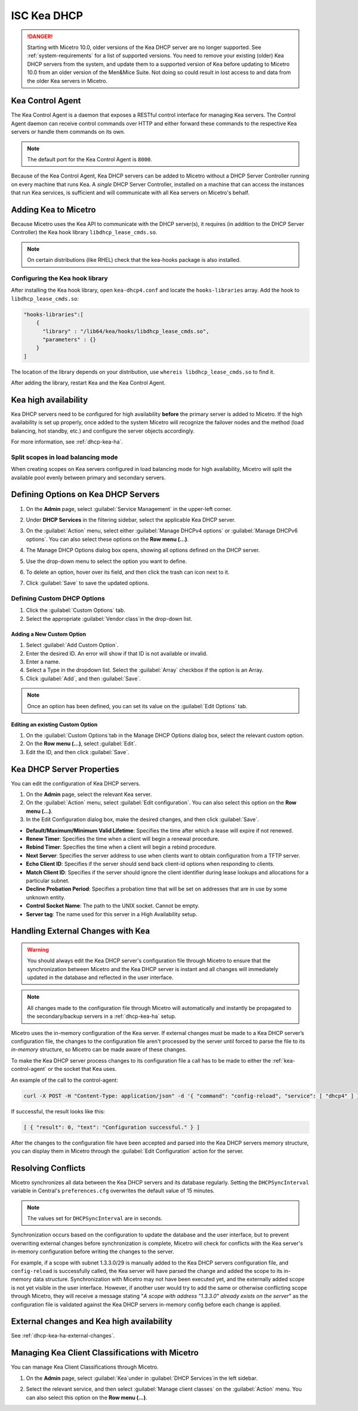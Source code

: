 .. meta::
   :description: DHCP Kea and Micetro by Men&Mice - adding, configuring, properties 
   :keywords: DHCP Kea, DHCP, Micetro by Men&Mice 

.. _admin_dhcp-kea:

ISC Kea DHCP
============

.. danger::
  Starting with Micetro 10.0, older versions of the Kea DHCP server are no longer supported. See :ref:`system-requirements` for a list of supported versions. You need to remove your existing (older) Kea DHCP servers from the system, and update them to a supported version of Kea before updating to Micetro 10.0 from an older version of the Men&Mice Suite. Not doing so could result in lost access to and data from the older Kea servers in Micetro.

.. _kea-control-agent:

Kea Control Agent
-----------------

The Kea Control Agent is a daemon that exposes a RESTful control interface for managing Kea servers. The Control Agent daemon can receive control commands over HTTP and either forward these commands to the respective Kea servers or handle them commands on its own.

.. note::
  The default port for the Kea Control Agent is ``8000``.

Because of the Kea Control Agent, Kea DHCP servers can be added to Micetro without a DHCP Server Controller running on every machine that runs Kea. A *single* DHCP Server Controller, installed on a machine that can access the instances that run Kea services, is sufficient and will communicate with all Kea servers on Micetro's behalf.

.. _add-kea-hooks:

Adding Kea to Micetro
---------------------

Because Micetro uses the Kea API to communicate with the DHCP server(s), it requires (in addition to the DHCP Server Controller) the Kea hook library ``libdhcp_lease_cmds.so``.

.. note::
  On certain distributions (like RHEL) check that the kea-hooks package is also installed.

Configuring the Kea hook library
^^^^^^^^^^^^^^^^^^^^^^^^^^^^^^^^

After installing the Kea hook library, open ``kea-dhcp4.conf`` and locate the ``hooks-libraries`` array. Add the hook to ``libdhcp_lease_cmds.so``:

.. code-block::

  "hooks-libraries":[
      {
        "library" : "/lib64/kea/hooks/libdhcp_lease_cmds.so",
        "parameters" : {}
      }
  ]

The location of the library depends on your distribution, use ``whereis libdhcp_lease_cmds.so`` to find it.

After adding the library, restart Kea and the Kea Control Agent.

Kea high availability
---------------------

Kea DHCP servers need to be configured for high availability **before** the primary server is added to Micetro. If the high availability is set up properly, once added to the system Micetro will recognize the failover nodes and the method (load balancing, hot standby, etc.) and configure the server objects accordingly.

For more information, see :ref:`dhcp-kea-ha`.

Split scopes in load balancing mode
^^^^^^^^^^^^^^^^^^^^^^^^^^^^^^^^^^^

When creating scopes on Kea servers configured in load balancing mode for high availability, Micetro will split the available pool evenly between primary and secondary servers.

.. image:: ../../images/kea-ha-lb-split-scopes-Micetro.png
  :width: 50%
  :align: center


Defining Options on Kea DHCP Servers
-------------------------------------

1. On the **Admin** page, select :guilabel:`Service Management` in the upper-left corner. 

2. Under **DHCP Services** in the filtering sidebar, select the applicable Kea DHCP server. 

3. On the :guilabel:`Action` menu, select either :guilabel:`Manage DHCPv4 options` or :guilabel:`Manage DHCPv6 options`. You can also select these options on the **Row menu (...)**. 

4. The Manage DHCP Options dialog box opens, showing all options defined on the DHCP server.

5. Use the drop-down menu to select the option you want to define.

   .. image:: ../../images/kea-dhcp-options.png
      :width: 65%
 
6. To delete an option, hover over its field, and then click the trash can icon next to it.

7. Click :guilabel:`Save` to save the updated options.

Defining Custom DHCP Options
^^^^^^^^^^^^^^^^^^^^^^^^^^^^
1. Click the :guilabel:`Custom Options` tab.

2. Select the appropriate :guilabel:`Vendor class`in the drop-down list.

Adding a New Custom Option
""""""""""""""""""""""""""
1. Select :guilabel:`Add Custom Option`.

2. Enter the desired ID. An error will show if that ID is not available or invalid.

3. Enter a name.

4. Select a Type in the dropdown list. Select the :guilabel:`Array` checkbox if the option is an Array.

5. Click :guilabel:`Add`, and then :guilabel:`Save`.

.. note::
   Once an option has been defined, you can set its value on the :guilabel:`Edit Options` tab.
   
Editing an existing Custom Option
""""""""""""""""""""""""""""""""""

1. On the :guilabel:`Custom Options`tab in the Manage DHCP Options dialog box, select the relevant custom option.

2. On the **Row menu (...)**, select :guilabel:`Edit`. 

3. Edit the ID, and then click :guilabel:`Save`.


.. _kea-dhcp-poperties:

Kea DHCP Server Properties
--------------------------
You can edit the configuration of Kea DHCP servers.

1. On the **Admin** page, select the relevant Kea server.

2. On the :guilabel:`Action` menu, select :guilabel:`Edit configuration`. You can also select this option on the **Row menu (...)**.

3. In the Edit Configuration dialog box, make the desired changes, and then click :guilabel:`Save`.

.. image:: ../../images/kea-dhcp-config.png
  :width: 75%
  :align: center

* **Default/Maximum/Minimum Valid Lifetime**: Specifies the time after which a lease will expire if not renewed.

* **Renew Timer**: Specifies the time when a client will begin a renewal procedure.

* **Rebind Timer**: Specifies the time when a client will begin a rebind procedure.

* **Next Server**: Specifies the server address to use when clients want to obtain configuration from a TFTP server.

* **Echo Client ID**: Specifies if the server should send back client-id options when responding to clients.

* **Match Client ID**: Specifies if the server should ignore the client identifier during lease lookups and allocations for a particular subnet.

* **Decline Probation Period**: Specifies a probation time that will be set on addresses that are in use by some unknown entity.

* **Control Socket Name**: The path to the UNIX socket. Cannot be empty.

* **Server tag**: The name used for this server in a High Availability setup.

Handling External Changes with Kea
------------------------------------

.. warning::
  You should always edit the Kea DHCP server's configuration file through Micetro to ensure that the synchronization between Micetro and the Kea DHCP server is instant and all changes will immediately updated in the database and reflected in the user interface.

.. note::
  All changes made to the configuration file through Micetro will automatically and instantly be propagated to the secondary/backup servers in a :ref:`dhcp-kea-ha` setup.

Micetro uses the in-memory configuration of the Kea server. If external changes must be made to a Kea DHCP server’s configuration file, the changes to the configuration file aren't processed by the server until forced to parse the file to its *in-memory* structure, so Micetro can be made aware of these changes.

To make the Kea DHCP server process changes to its configuration file a call has to be made to either the :ref:`kea-control-agent` or the socket that Kea uses.

An example of the call to the control-agent:

.. code-block:: bash

  curl -X POST -H "Content-Type: application/json" -d '{ "command": "config-reload", "service": [ "dhcp4" ] }' localhost:8000

If successful, the result looks like this:

.. code-block::

  [ { "result": 0, "text": "Configuration successful." } ]

After the changes to the configuration file have been accepted and parsed into the Kea DHCP servers memory structure, you can display them in Micetro through the :guilabel:`Edit Configuration` action for the server.

Resolving Conflicts
-------------------

Micetro synchronizes all data between the Kea DHCP servers and its database regularly. Setting the ``DHCPSyncInterval`` variable in Central's ``preferences.cfg`` overwrites the default value of 15 minutes.

.. note::
  The values set for ``DHCPSyncInterval`` are in seconds.

Synchronization occurs based on the configuration to update the database and the user interface, but to prevent overwriting external changes before synchronization is complete, Micetro will check for conflicts with the Kea server's in-memory configuration before writing the changes to the server.

For example, if a scope with subnet 1.3.3.0/29 is manually added to the Kea DHCP servers configuration file, and ``config-reload`` is successfully called, the Kea server will have parsed the change and added the scope to its in-memory data structure. Synchronization with Micetro may not have been executed yet, and the externally added scope is not yet visible in the user interface. However, if another user would try to  add the same or otherwise conflicting scope through Micetro, they will receive a message stating "*A scope with address "1.3.3.0" already exists on the server*" as the configuration file is validated against the Kea DHCP servers in-memory config before each change is applied.

External changes and Kea high availability
------------------------------------------

See :ref:`dhcp-kea-ha-external-changes`.

Managing Kea Client Classifications with Micetro
------------------------------------------------
You can manage Kea Client Classifications through Micetro. 

1. On the **Admin** page, select :guilabel:`Kea`under in :guilabel:`DHCP Services`in the left sidebar.

2. Select the relevant service, and then select :guilabel:`Manage client classes` on the :guilabel:`Action` menu. You can also select this option on the **Row menu (...)**.

   .. image:: ../../images/kea-client-classifications.png
      :width: 80%
      
 
